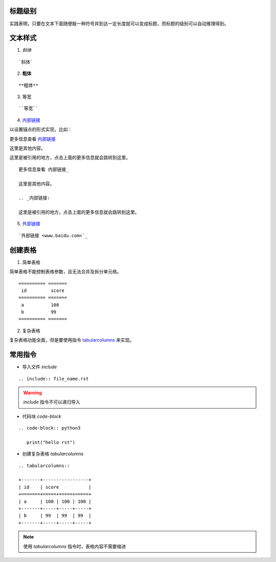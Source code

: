 标题级别
========

实践表明，只要在文本下面随便敲一种符号并到达一定长度就可以变成标题，而标题的级别可以自动推理得到。


文本样式
========

1. `斜体`

:: 

   `斜体`

2. **粗体**

:: 

   **粗体**

3. ``等宽``

:: 

   ``等宽``

4. 内部链接_

以设置锚点的形式实现，比如：

更多信息查看 内部链接_

这里是其他内容。

.. _内部链接:

这里是被引用的地方，点击上面的更多信息就会跳转到这里。

:: 

   更多信息查看 内部链接_

   这里是其他内容。

   .. _内部链接:

   这里是被引用的地方，点击上面的更多信息就会跳转到这里。

5. `外部链接 <www.baidu.com>`_

:: 

   `外部链接 <www.baidu.com>`_

创建表格
========

1. 简单表格

简单表格不能控制表格参数，且无法合并及拆分单元格。

:: 

   ========== =======
    id         score
   ========== =======
    a          100  
    b          99   
   ========== =======

2. 复杂表格

复杂表格功能全面，但是要使用指令 tabularcolumns_ 来实现。

常用指令
========

- 导入文件 `include`

:: 

   .. include:: file_name.rst

.. warning::

   `include` 指令不可以递归导入

- 代码块 `code-block`

:: 

   .. code-block:: python3

      print("hello rst")

.. _tabularcolumns:

- 创建复杂表格 `tabularcolumns`

:: 

   .. tabularcolumns::

   +-------+-----------------+
   | id    | score           |
   +=======+=====+=====+=====+
   | a     | 100 | 100 | 100 |
   +-------+-----+-----+-----+
   | b     | 99  | 99  | 99  |
   +-------+-----+-----+-----+

.. note::

   使用 `tabularcolumns` 指令时，表格内容不需要缩进
